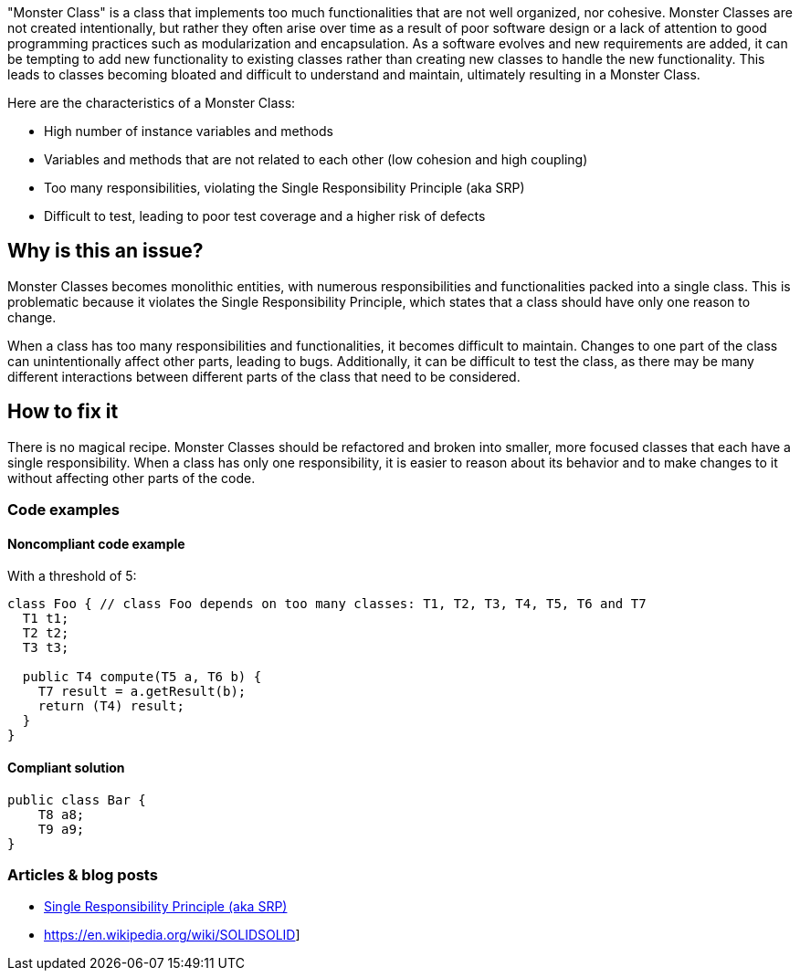 "Monster Class" is a class that implements too much functionalities that are not well organized, nor cohesive. Monster Classes are not created intentionally, but rather they often arise over time as a result of poor software design or a lack of attention to good programming practices such as modularization and encapsulation.
As a software evolves and new requirements are added, it can be tempting to add new functionality to existing classes rather than creating new classes to handle the new functionality. This leads to classes becoming bloated and difficult to understand and maintain, ultimately resulting in a Monster Class.

Here are the characteristics of a Monster Class:

* High number of instance variables and methods
* Variables and methods that are not related to each other (low cohesion and high coupling)
* Too many responsibilities, violating the Single Responsibility Principle (aka SRP)
* Difficult to test, leading to poor test coverage and a higher risk of defects

== Why is this an issue?
Monster Classes becomes monolithic entities, with numerous responsibilities and functionalities packed into a single class. This is problematic because it violates the Single Responsibility Principle, which states that a class should have only one reason to change.

When a class has too many responsibilities and functionalities, it becomes difficult to maintain. Changes to one part of the class can unintentionally affect other parts, leading to bugs. Additionally, it can be difficult to test the class, as there may be many different interactions between different parts of the class that need to be considered.

//=== What is the potential impact?

== How to fix it
There is no magical recipe. Monster Classes should be refactored and broken into smaller, more focused classes that each have a single responsibility.
When a class has only one responsibility, it is easier to reason about its behavior and to make changes to it without affecting other parts of the code.

=== Code examples

==== Noncompliant code example
With a threshold of 5:
[source,java]
----
class Foo { // class Foo depends on too many classes: T1, T2, T3, T4, T5, T6 and T7
  T1 t1;
  T2 t2;
  T3 t3;

  public T4 compute(T5 a, T6 b) {
    T7 result = a.getResult(b);
    return (T4) result;
  }
}
----

==== Compliant solution

[source,java]
----
public class Bar {
    T8 a8;
    T9 a9;
}
----

//=== How does this work?

//=== Pitfalls

//=== Going the extra mile


//== Resources
//=== Documentation
=== Articles & blog posts

* https://blog.cleancoder.com/uncle-bob/2014/05/08/SingleReponsibilityPrinciple.html[Single Responsibility Principle (aka SRP)]
* https://en.wikipedia.org/wiki/SOLIDSOLID]

//=== Conference presentations
//=== Standards

